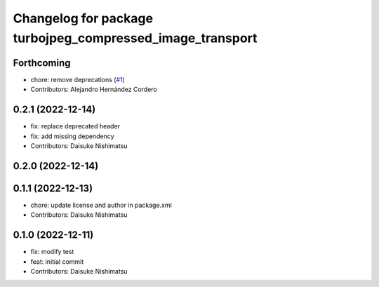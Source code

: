 ^^^^^^^^^^^^^^^^^^^^^^^^^^^^^^^^^^^^^^^^^^^^^^^^^^^^^^^^^^
Changelog for package turbojpeg_compressed_image_transport
^^^^^^^^^^^^^^^^^^^^^^^^^^^^^^^^^^^^^^^^^^^^^^^^^^^^^^^^^^

Forthcoming
-----------
* chore: remove deprecations (`#1 <https://github.com/wep21/turbojpeg_compressed_image_transport/issues/1>`_)
* Contributors: Alejandro Hernández Cordero

0.2.1 (2022-12-14)
------------------
* fix: replace deprecated header
* fix: add missing dependency
* Contributors: Daisuke Nishimatsu

0.2.0 (2022-12-14)
------------------

0.1.1 (2022-12-13)
------------------
* chore: update license and author in package.xml
* Contributors: Daisuke Nishimatsu

0.1.0 (2022-12-11)
------------------
* fix: modify test
* feat: initial commit
* Contributors: Daisuke Nishimatsu
